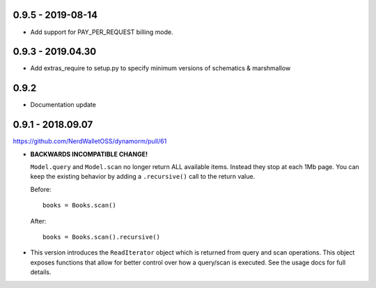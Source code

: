 0.9.5 - 2019-08-14
##################

* Add support for PAY_PER_REQUEST billing mode.

0.9.3 - 2019.04.30
##################

* Add extras_require to setup.py to specify minimum versions of schematics & marshmallow

0.9.2
#####

* Documentation update

0.9.1 - 2018.09.07
##################

https://github.com/NerdWalletOSS/dynamorm/pull/61

* **BACKWARDS INCOMPATIBLE CHANGE!**

  ``Model.query`` and ``Model.scan`` no longer return ALL available items.
  Instead they stop at each 1Mb page.  You can keep the existing behavior by
  adding a ``.recursive()`` call to the return value.

  Before::

      books = Books.scan()

  After::

      books = Books.scan().recursive()

* This version introduces the ``ReadIterator`` object which is returned from
  query and scan operations.  This object exposes functions that allow for
  better control over how a query/scan is executed.  See the usage docs for full
  details.
